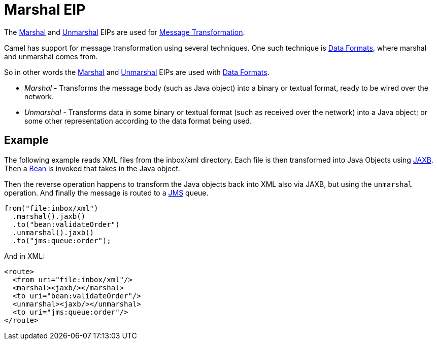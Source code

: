 = Marshal EIP

The xref:marshal-eip.adoc[Marshal] and xref:unmarshal-eip.adoc[Unmarshal] EIPs are used
for xref:message-translator.adoc[Message Transformation].

Camel has support for message transformation using several techniques.
One such technique is xref:components:dataformats:index.adoc[Data Formats],
where marshal and unmarshal comes from.

So in other words the xref:marshal-eip.adoc[Marshal] and xref:unmarshal-eip.adoc[Unmarshal] EIPs
are used with xref:components:dataformats:index.adoc[Data Formats].

- _Marshal_ - Transforms the message body (such as Java object) into a binary or textual format, ready to be wired over the network.
- _Unmarshal_ - Transforms data in some binary or textual format (such as received over the network)
into a Java object; or some other representation according to the data format being used.

== Example

The following example reads XML files from the inbox/xml directory.
Each file is then transformed into Java Objects using xref:dataformats:jaxb-dataformat.adoc[JAXB].
Then a xref:components::bean-component.adoc[Bean] is invoked that takes in the Java object.

Then the reverse operation happens to transform the Java objects back into XML also via JAXB,
but using the `unmarshal` operation. And finally the message is routed to a xref:components::jms-component.adoc[JMS] queue.

[source,java]
----
from("file:inbox/xml")
  .marshal().jaxb()
  .to("bean:validateOrder")
  .unmarshal().jaxb()
  .to("jms:queue:order");
----

And in XML:

[source,xml]
----
<route>
  <from uri="file:inbox/xml"/>
  <marshal><jaxb/></marshal>
  <to uri="bean:validateOrder"/>
  <unmarshal><jaxb/></unmarshal>
  <to uri="jms:queue:order"/>
</route>
----

